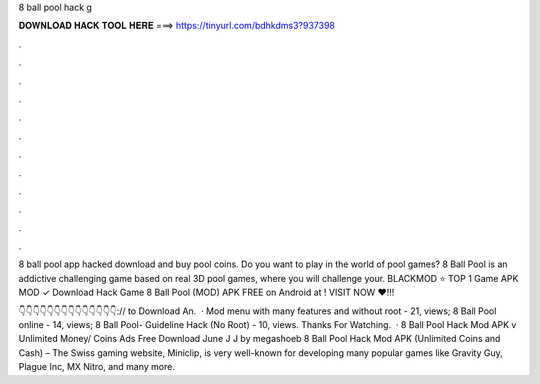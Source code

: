8 ball pool hack g



𝐃𝐎𝐖𝐍𝐋𝐎𝐀𝐃 𝐇𝐀𝐂𝐊 𝐓𝐎𝐎𝐋 𝐇𝐄𝐑𝐄 ===> https://tinyurl.com/bdhkdms3?937398



.



.



.



.



.



.



.



.



.



.



.



.

8 ball pool app hacked download and buy pool coins. Do you want to play in the world of pool games? 8 Ball Pool is an addictive challenging game based on real 3D pool games, where you will challenge your. BLACKMOD ⭐ TOP 1 Game APK MOD ✓ Download Hack Game 8 Ball Pool (MOD) APK FREE on Android at ! VISIT NOW ❤️!!!

👇👇👇👇👇👇👇👇👇👇👇👇👇👇:// to Download An.  · Mod menu with many features and without root - 21, views; 8 Ball Pool online - 14, views; 8 Ball Pool- Guideline Hack (No Root) - 10, views. Thanks For Watching.  · 8 Ball Pool Hack Mod APK v Unlimited Money/ Coins Ads Free Download June J J by megashoeb 8 Ball Pool Hack Mod APK (Unlimited Coins and Cash) – The Swiss gaming website, Miniclip, is very well-known for developing many popular games like Gravity Guy, Plague Inc, MX Nitro, and many more.
